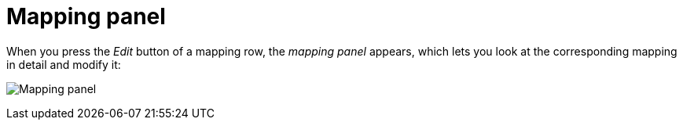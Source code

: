 [#mapping-panel]
= Mapping panel

When you press the _Edit_ button of a mapping row, the _mapping panel_ appears, which lets you look at the corresponding mapping in detail and modify it:

image:images/screenshot-mapping-panel.png[Mapping panel]